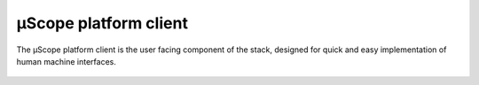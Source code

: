 ========================
µScope platform client
========================

.. image:: ../assets/client_structure.svg

The µScope platform client is the user facing component of the stack, designed for quick and easy implementation of human
machine interfaces.



.. _client_layer:


    .. toctree::
        :maxdepth: 2
        :caption: User Documentation

        Applications
        Peripherals


    .. toctree::
        :maxdepth: 2
        :caption: Internal architecture


        react_components
        redux_store

